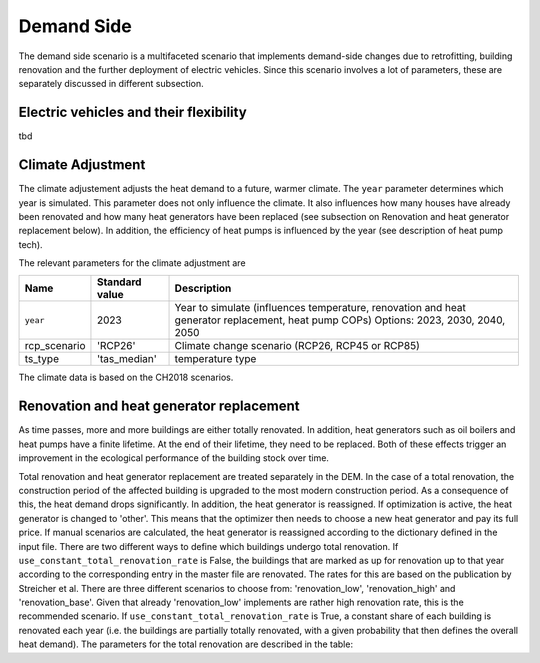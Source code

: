Demand Side
=======================================

The demand side scenario is a multifaceted scenario that 
implements demand-side changes due to retrofitting, building 
renovation and the further deployment of electric vehicles.
Since this scenario involves a lot of parameters,
these are separately discussed in different subsection.

Electric vehicles and their flexibility
---------------------------------------
tbd

Climate Adjustment
---------------------------------------

The climate adjustement adjusts the heat demand to a future, warmer climate. 
The ``year`` parameter determines which year is simulated.
This parameter does not only influence the climate. It also influences 
how many houses have already been renovated and how many heat generators
have been replaced (see subsection on Renovation and heat generator replacement below).
In addition, the efficiency of heat pumps is influenced by the year (see description of 
heat pump tech).

The relevant parameters for the climate adjustment are

+--------------+----------------+------------------------------------------------------------------------------------------------------+
| Name         | Standard value | Description                                                                                          |
+==============+================+======================================================================================================+
| ``year``     | 2023           | Year to simulate (influences temperature, renovation and heat generator replacement, heat pump COPs) |
|              |                | Options: 2023, 2030, 2040, 2050                                                                      |
+--------------+----------------+------------------------------------------------------------------------------------------------------+
| rcp_scenario | 'RCP26'        | Climate change scenario (RCP26, RCP45 or RCP85)                                                      |
+--------------+----------------+------------------------------------------------------------------------------------------------------+
| ts_type      | 'tas_median'   | temperature type                                                                                     |
+--------------+----------------+------------------------------------------------------------------------------------------------------+


The climate data is based on the CH2018 scenarios.

Renovation and heat generator replacement
---------------------------------------

As time passes, more and more buildings are either totally renovated. In addition, heat generators such 
as oil boilers and heat pumps have a finite lifetime.
At the end of their lifetime, they need to be replaced. 
Both of these effects trigger an improvement in the ecological performance
of the building stock over time.

Total renovation and heat generator replacement are treated
separately in the DEM. 
In the case of a total renovation, the construction period of the affected
building is upgraded to the most modern construction period.
As a consequence of this, the heat demand drops significantly.
In addition, the heat generator is reassigned.
If optimization is active, the heat generator is changed to
'other'. This means that the optimizer then needs to choose
a new heat generator and pay its full price.
If manual scenarios are calculated, the heat generator is reassigned
according to the dictionary defined in the input file.
There are two different ways to define which buildings undergo total renovation.
If ``use_constant_total_renovation_rate`` is False, the buildings 
that are marked as up for renovation up to that year according 
to the corresponding entry in the master file are renovated.
The rates for this are based on the publication by Streicher et al.
There are three different scenarios to choose from: 'renovation_low',
'renovation_high' and 'renovation_base'. Given that already 'renovation_low'
implements are rather high renovation rate, this is the recommended scenario.
If ``use_constant_total_renovation_rate`` is True, a constant
share of each building is renovated each year (i.e. the buildings 
are partially totally renovated, with a given probability that then
defines the overall heat demand).
The parameters for the total renovation are described in the table:




